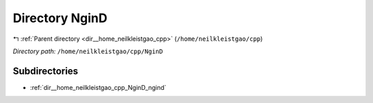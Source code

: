 .. _dir__home_neilkleistgao_cpp_NginD:


Directory NginD
===============


|exhale_lsh| :ref:`Parent directory <dir__home_neilkleistgao_cpp>` (``/home/neilkleistgao/cpp``)

.. |exhale_lsh| unicode:: U+021B0 .. UPWARDS ARROW WITH TIP LEFTWARDS

*Directory path:* ``/home/neilkleistgao/cpp/NginD``

Subdirectories
--------------

- :ref:`dir__home_neilkleistgao_cpp_NginD_ngind`



